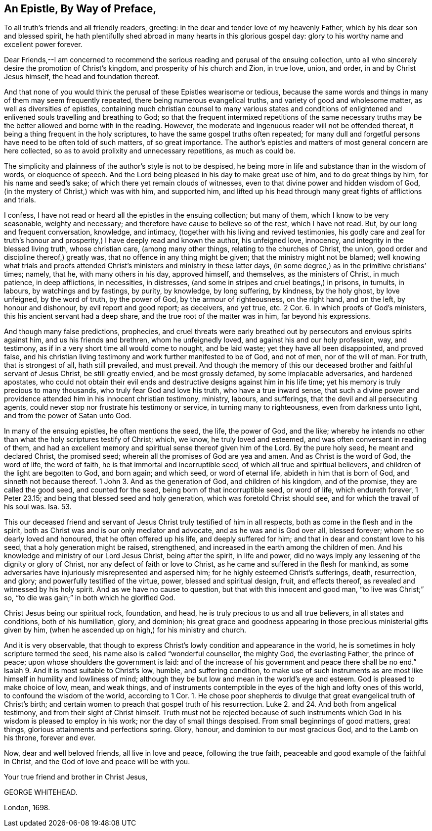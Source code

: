 == An Epistle, By Way of Preface,

To all truth`'s friends and all friendly readers, greeting:
in the dear and tender love of my heavenly Father,
which by his dear son and blessed spirit,
he hath plentifully shed abroad in many hearts in this glorious gospel day:
glory to his worthy name and excellent power forever.

Dear Friends,--I am concerned to recommend the serious
reading and perusal of the ensuing collection,
unto all who sincerely desire the promotion of Christ`'s kingdom,
and prosperity of his church and Zion, in true love, union, and order,
in and by Christ Jesus himself, the head and foundation thereof.

And that none of you would think the perusal of these Epistles wearisome or tedious,
because the same words and things in many of them may seem frequently repeated,
there being numerous evangelical truths, and variety of good and wholesome matter,
as well as diversities of epistles,
containing much christian counsel to many various states and conditions
of enlightened and enlivened souls travelling and breathing to God;
so that the frequent intermixed repetitions of the same necessary
truths may be the better allowed and borne with in the reading.
However, the moderate and ingenuous reader will not be offended thereat,
it being a thing frequent in the holy scriptures,
to have the same gospel truths often repeated;
for many dull and forgetful persons have need to be often told of such matters,
of so great importance.
The author`'s epistles and matters of most general concern are here collected,
so as to avoid prolixity and unnecessary repetitions, as much as could be.

The simplicity and plainness of the author`'s style is not to be despised,
he being more in life and substance than in the wisdom of words, or eloquence of speech.
And the Lord being pleased in his day to make great use of him,
and to do great things by him, for his name and seed`'s sake;
of which there yet remain clouds of witnesses,
even to that divine power and hidden wisdom of God,
(in the mystery of Christ,) which was with him, and supported him,
and lifted up his head through many great fights of afflictions and trials.

I confess, I have not read or heard all the epistles in the ensuing collection;
but many of them, which I know to be very seasonable, weighty and necessary;
and therefore have cause to believe so of the rest, which I have not read.
But, by our long and frequent conversation, knowledge, and intimacy,
(together with his living and revived testimonies,
his godly care and zeal for truth`'s honour and prosperity,)
I have deeply read and known the author,
his unfeigned love, innocency, and integrity in the blessed living truth,
whose christian care, (among many other things, relating to the churches of Christ,
the union, good order and discipline thereof,) greatly was,
that no offence in any thing might be given; that the ministry might not be blamed;
well knowing what trials and proofs attended Christ`'s
ministers and ministry in these latter days,
(in some degree,) as in the primitive christians`' times; namely, that he,
with many others in his day, approved himself, and themselves,
as the ministers of Christ, in much patience, in deep afflictions, in necessities,
in distresses, (and some in stripes and cruel beatings,) in prisons, in tumults,
in labours, by watchings and by fastings, by purity, by knowledge, by long suffering,
by kindness, by the holy ghost, by love unfeigned, by the word of truth,
by the power of God, by the armour of righteousness, on the right hand, and on the left,
by honour and dishonour, by evil report and good report; as deceivers, and yet true, etc.
2 Cor.
6+++.+++ In which proofs of God`'s ministers, this his ancient servant had a deep share,
and the true root of the matter was in him, far beyond his expressions.

And though many false predictions, prophecies,
and cruel threats were early breathed out by persecutors and envious spirits against him,
and us his friends and brethren, whom he unfeignedly loved,
and against his and our holy profession, way, and testimony,
as if in a very short time all would come to nought, and be laid waste;
yet they have all been disappointed, and proved false,
and his christian living testimony and work further manifested to be of God,
and not of men, nor of the will of man.
For truth, that is strongest of all, hath still prevailed, and must prevail.
And though the memory of this our deceased brother and faithful servant of Jesus Christ,
be still greatly envied, and be most grossly defamed, by some implacable adversaries,
and hardened apostates,
who could not obtain their evil ends and destructive
designs against him in his life time;
yet his memory is truly precious to many thousands,
who truly fear God and love his truth, who have a true inward sense,
that such a divine power and providence attended him in his innocent christian testimony,
ministry, labours, and sufferings, that the devil and all persecuting agents,
could never stop nor frustrate his testimony or service,
in turning many to righteousness, even from darkness unto light,
and from the power of Satan unto God.

In many of the ensuing epistles, he often mentions the seed, the life, the power of God,
and the like;
whereby he intends no other than what the holy scriptures testify of Christ; which,
we know, he truly loved and esteemed, and was often conversant in reading of them,
and had an excellent memory and spiritual sense thereof given him of the Lord.
By the pure holy seed, he meant and declared Christ, the promised seed;
wherein all the promises of God are yea and amen.
And as Christ is the word of God, the word of life, the word of faith,
he is that immortal and incorruptible seed, of which all true and spiritual believers,
and children of the light are begotten to God, and born again; and which seed,
or word of eternal life, abideth in him that is born of God,
and sinneth not because thereof.
1 John 3. And as the generation of God, and children of his kingdom, and of the promise,
they are called the good seed, and counted for the seed,
being born of that incorruptible seed, or word of life, which endureth forever,
1 Peter 23.15; and being that blessed seed and holy generation,
which was foretold Christ should see, and for which the travail of his soul was.
Isa. 53.

This our deceased friend and servant of Jesus Christ truly testified of him in all respects,
both as come in the flesh and in the spirit,
both as Christ was and is our only mediator and advocate,
and as he was and is God over all, blessed forever;
whom he so dearly loved and honoured, that he often offered up his life,
and deeply suffered for him; and that in dear and constant love to his seed,
that a holy generation might be raised, strengthened,
and increased in the earth among the children of men.
And his knowledge and ministry of our Lord Jesus Christ, being after the spirit,
in life and power, did no ways imply any lessening of the dignity or glory of Christ,
nor any defect of faith or love to Christ,
as he came and suffered in the flesh for mankind,
as some adversaries have injuriously misrepresented and aspersed him;
for he highly esteemed Christ`'s sufferings, death, resurrection, and glory;
and powerfully testified of the virtue, power, blessed and spiritual design, fruit,
and effects thereof, as revealed and witnessed by his holy spirit.
And as we have no cause to question, but that with this innocent and good man,
"`to live was Christ;`" so, "`to die was gain;`" in both which he glorified God.

Christ Jesus being our spiritual rock, foundation, and head,
he is truly precious to us and all true believers, in all states and conditions,
both of his humiliation, glory, and dominion;
his great grace and goodness appearing in those precious ministerial gifts given by him,
(when he ascended up on high,) for his ministry and church.

And it is very observable,
that though to express Christ`'s lowly condition and appearance in the world,
he is sometimes in holy scripture termed the seed,
his name also is called "`wonderful counsellor, the mighty God, the everlasting Father,
the prince of peace; upon whose shoulders the government is laid:
and of the increase of his government and peace there shall be no end.`"
Isaiah 9. And it is most suitable to Christ`'s low, humble, and suffering condition,
to make use of such instruments as are most like
himself in humility and lowliness of mind;
although they be but low and mean in the world`'s eye and esteem.
God is pleased to make choice of low, mean, and weak things,
and of instruments contemptible in the eyes of the high and lofty ones of this world,
to confound the wisdom of the world, according to 1 Cor.
1+++.+++ He chose poor shepherds to divulge that great evangelical truth of Christ`'s birth;
and certain women to preach that gospel truth of his resurrection.
Luke 2. and 24. And both from angelical testimony, and from their sight of Christ himself.
Truth must not be rejected because of such instruments which
God in his wisdom is pleased to employ in his work;
nor the day of small things despised.
From small beginnings of good matters, great things,
glorious attainments and perfections spring.
Glory, honour, and dominion to our most gracious God, and to the Lamb on his throne,
forever and ever.

Now, dear and well beloved friends, all live in love and peace, following the true faith,
peaceable and good example of the faithful in Christ,
and the God of love and peace will be with you.

Your true friend and brother in Christ Jesus,

GEORGE WHITEHEAD.

London, 1698.
